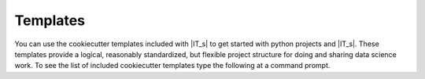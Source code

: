 =========
Templates
=========

You can use the cookiecutter templates included with |IT_s| to get started with python projects and |IT_s|. These templates provide a logical, reasonably standardized, but flexible project structure for doing and sharing data science work. To see the list of included cookiecutter templates type the following at a command prompt.

.. command-output:: idmtools init --help